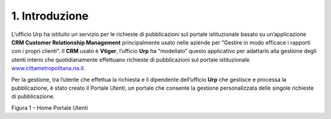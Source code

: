 |image1|\ 1. Introduzione
=========================

L’ufficio Urp ha istituito un servizio per le richieste di pubblicazioni sul portale istituzionale basato su un’applicazione **CRM Customer Relationship Management** principalmente usato nelle aziende per “Gestire in modo efficace i rapporti con i propri clienti”. Il **CRM** usato è **Vtiger**, l’ufficio **Urp** ha “modellato” questo applicativo per adattarlo alla gestione degli utenti interni che quotidianamente effettuano richieste di pubblicazioni sul portale istituzionale `www.cittametropolitana.na.it <http://www.cittametropolitana.na.it>`__.

Per la gestione, tra l’utente che effettua la richiesta e il dipendente dell’ufficio **Urp** che gestisce e processa la pubblicazione, è stato creato il Portale Utenti, un portale che consente la gestione personalizzata delle singole richieste di pubblicazione.

|Home Page Portale Utenti|

Figura 1 – Home Portale Utenti

.. |Home Page Portale Utenti| image:: ./img/img3.png
   :width: 3.49583in
   :height: 2.52153in
.. |image1| image:: ./img/img2.png
   :width: 0.55278in
   :height: 0.56528in
